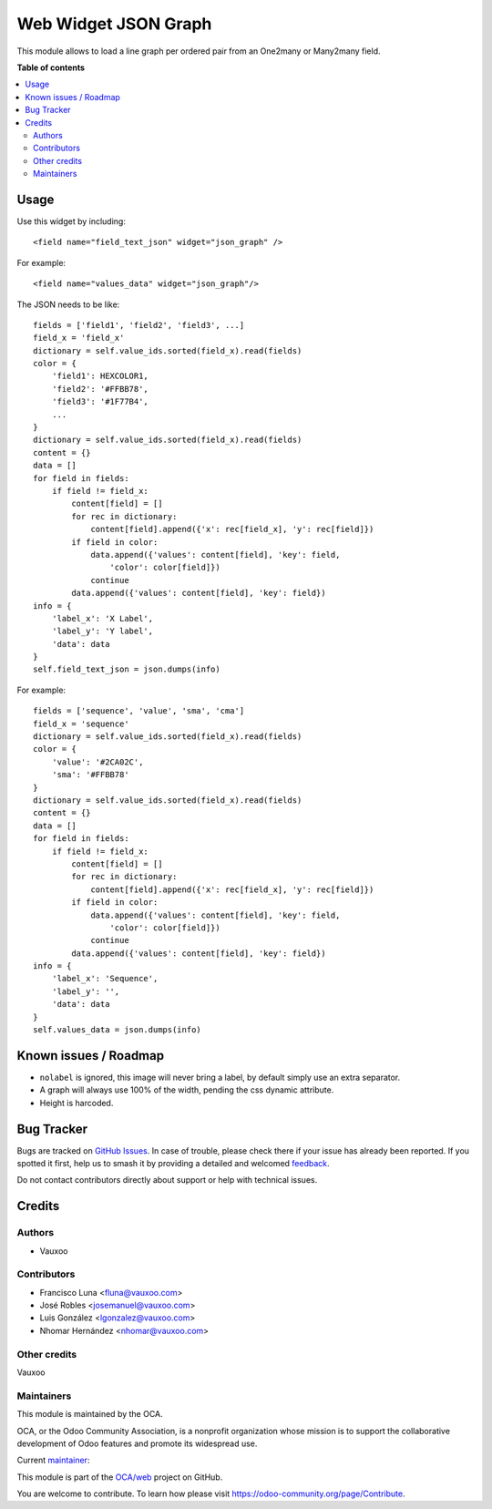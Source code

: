 =====================
Web Widget JSON Graph
=====================

.. 
   !!!!!!!!!!!!!!!!!!!!!!!!!!!!!!!!!!!!!!!!!!!!!!!!!!!!
   !! This file is generated by oca-gen-addon-readme !!
   !! changes will be overwritten.                   !!
   !!!!!!!!!!!!!!!!!!!!!!!!!!!!!!!!!!!!!!!!!!!!!!!!!!!!
   !! source digest: sha256:a0d9f0588eaa6195c9216979e85837751453b79703a6d6cd6ba151eae0606c8e
   !!!!!!!!!!!!!!!!!!!!!!!!!!!!!!!!!!!!!!!!!!!!!!!!!!!!

.. |badge1| image:: https://img.shields.io/badge/maturity-Beta-yellow.png
    :target: https://odoo-community.org/page/development-status
    :alt: Beta
.. |badge2| image:: https://img.shields.io/badge/licence-LGPL--3-blue.png
    :target: http://www.gnu.org/licenses/lgpl-3.0-standalone.html
    :alt: License: LGPL-3
.. |badge3| image:: https://img.shields.io/badge/github-OCA%2Fweb-lightgray.png?logo=github
    :target: https://github.com/OCA/web/tree/12.0/web_widget_json_graph
    :alt: OCA/web
.. |badge4| image:: https://img.shields.io/badge/weblate-Translate%20me-F47D42.png
    :target: https://translation.odoo-community.org/projects/web-12-0/web-12-0-web_widget_json_graph
    :alt: Translate me on Weblate
.. |badge5| image:: https://img.shields.io/badge/runboat-Try%20me-875A7B.png
    :target: https://runboat.odoo-community.org/builds?repo=OCA/web&target_branch=12.0
    :alt: Try me on Runboat

|badge1| |badge2| |badge3| |badge4| |badge5|

This module allows to load a line graph per ordered pair from an One2many or
Many2many field.

.. image:: https://raw.githubusercontent.com/OCA/web/12.0/web_widget_json_graph/static/description/widget_in_action.png
   :width: 400px
   :alt: Widget in action

**Table of contents**

.. contents::
   :local:

Usage
=====

Use this widget by including::

    <field name="field_text_json" widget="json_graph" />

For example::

    <field name="values_data" widget="json_graph"/>

The JSON needs to be like::

    fields = ['field1', 'field2', 'field3', ...]
    field_x = 'field_x'
    dictionary = self.value_ids.sorted(field_x).read(fields)
    color = {
        'field1': HEXCOLOR1,
        'field2': '#FFBB78',
        'field3': '#1F77B4',
        ...
    }
    dictionary = self.value_ids.sorted(field_x).read(fields)
    content = {}
    data = []
    for field in fields:
        if field != field_x:
            content[field] = []
            for rec in dictionary:
                content[field].append({'x': rec[field_x], 'y': rec[field]})
            if field in color:
                data.append({'values': content[field], 'key': field,
                    'color': color[field]})
                continue
            data.append({'values': content[field], 'key': field})
    info = {
        'label_x': 'X Label',
        'label_y': 'Y label',
        'data': data
    }
    self.field_text_json = json.dumps(info)

For example::

    fields = ['sequence', 'value', 'sma', 'cma']
    field_x = 'sequence'
    dictionary = self.value_ids.sorted(field_x).read(fields)
    color = {
        'value': '#2CA02C',
        'sma': '#FFBB78'
    }
    dictionary = self.value_ids.sorted(field_x).read(fields)
    content = {}
    data = []
    for field in fields:
        if field != field_x:
            content[field] = []
            for rec in dictionary:
                content[field].append({'x': rec[field_x], 'y': rec[field]})
            if field in color:
                data.append({'values': content[field], 'key': field,
                    'color': color[field]})
                continue
            data.append({'values': content[field], 'key': field})
    info = {
        'label_x': 'Sequence',
        'label_y': '',
        'data': data
    }
    self.values_data = json.dumps(info)

Known issues / Roadmap
======================

* ``nolabel`` is ignored, this image will never bring a label, by default simply use an extra separator.
* A graph will always use 100% of the width, pending the css dynamic attribute.
* Height is harcoded.

Bug Tracker
===========

Bugs are tracked on `GitHub Issues <https://github.com/OCA/web/issues>`_.
In case of trouble, please check there if your issue has already been reported.
If you spotted it first, help us to smash it by providing a detailed and welcomed
`feedback <https://github.com/OCA/web/issues/new?body=module:%20web_widget_json_graph%0Aversion:%2012.0%0A%0A**Steps%20to%20reproduce**%0A-%20...%0A%0A**Current%20behavior**%0A%0A**Expected%20behavior**>`_.

Do not contact contributors directly about support or help with technical issues.

Credits
=======

Authors
~~~~~~~

* Vauxoo

Contributors
~~~~~~~~~~~~

* Francisco Luna <fluna@vauxoo.com>
* José Robles <josemanuel@vauxoo.com>
* Luis González <lgonzalez@vauxoo.com>
* Nhomar Hernández <nhomar@vauxoo.com>

Other credits
~~~~~~~~~~~~~

Vauxoo

Maintainers
~~~~~~~~~~~

This module is maintained by the OCA.

.. image:: https://odoo-community.org/logo.png
   :alt: Odoo Community Association
   :target: https://odoo-community.org

OCA, or the Odoo Community Association, is a nonprofit organization whose
mission is to support the collaborative development of Odoo features and
promote its widespread use.

.. |maintainer-luisg123v| image:: https://github.com/luisg123v.png?size=40px
    :target: https://github.com/luisg123v
    :alt: luisg123v

Current `maintainer <https://odoo-community.org/page/maintainer-role>`__:

|maintainer-luisg123v| 

This module is part of the `OCA/web <https://github.com/OCA/web/tree/12.0/web_widget_json_graph>`_ project on GitHub.

You are welcome to contribute. To learn how please visit https://odoo-community.org/page/Contribute.
